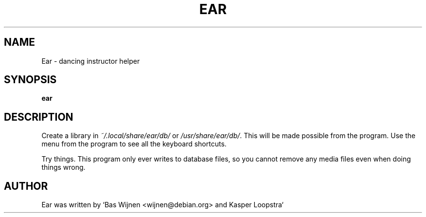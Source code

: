 \" ear.1 - manual page for ear
\" Copyright 2012-2014 Bas Wijnen <wijnen@debian.org>
\" 
\" This program is free software: you can redistribute it and/or modify
\" it under the terms of the GNU Affero General Public License as
\" published by the Free Software Foundation, either version 3 of the
\" License, or (at your option) any later version.
\" 
\" This program is distributed in the hope that it will be useful,
\" but WITHOUT ANY WARRANTY; without even the implied warranty of
\" MERCHANTABILITY or FITNESS FOR A PARTICULAR PURPOSE.  See the
\" GNU Affero General Public License for more details.
\" 
\" You should have received a copy of the GNU Affero General Public License
\" along with this program.  If not, see <http://www.gnu.org/licenses/>.

.TH EAR 1 2019-02-03 "Ear" "Ear"
.SH NAME
Ear \- dancing instructor helper

.SH SYNOPSIS
.B ear

.SH DESCRIPTION
.RI "Create a library in " "~/.local/share/ear/db/" " or " "/usr/share/ear/db/" ".  This will be made possible from the program.  Use the menu from the program to see all the keyboard shortcuts."

Try things.  This program only ever writes to database files, so you cannot remove any media files even when doing things wrong.

.SH AUTHOR
Ear was written by `Bas Wijnen <wijnen@debian.org> and Kasper Loopstra`
